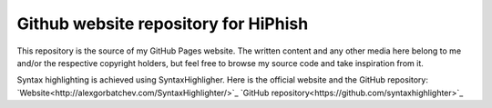 =====================================
Github website repository for HiPhish
=====================================

This repository is the source of my GitHub Pages website. The written content
and any other media here belong to me and/or the respective copyright holders,
but feel free to browse my source code and take inspiration from it.

Syntax highlighting is achieved using SyntaxHighligher. Here is the official
website and the GitHub repository:
`Website<http://alexgorbatchev.com/SyntaxHighlighter/>`_
`GitHub repository<https://github.com/syntaxhighlighter>`_
